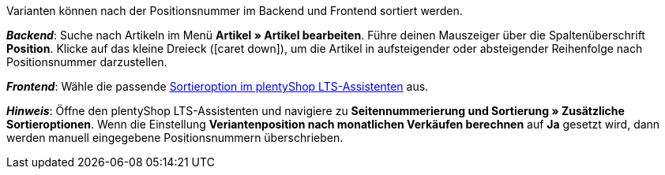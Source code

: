 ifdef::manual[]
Gib eine Positionsnummer für die Variante ein.
endif::manual[]

ifdef::import[]
Gib eine Positionsnummer für die Variante in die CSV-Datei ein.

*_Standardwert_*: Kein Standardwert

*_Zulässige Importwerte_*: Numerisch

Das Ergebnis des Imports findest du im Backend im Menü: <<artikel/artikel-verwalten#190, Artikel » Artikel bearbeiten » [Variante öffnen] » Tab: Einstellungen » Bereich: Grundeinstellungen » Eingabefeld: Position>>
endif::import[]

ifdef::export,catalogue[]
Die Positionsnummer der Variante.

Entspricht der Option im Menü: <<artikel/artikel-verwalten#190, Artikel » Artikel bearbeiten » [Variante öffnen] » Tab: Einstellungen » Bereich: Grundeinstellungen » Eingabefeld: Position>>
endif::export,catalogue[]

Varianten können nach der Positionsnummer im Backend und Frontend sortiert werden.

*_Backend_*: Suche nach Artikeln im Menü *Artikel » Artikel bearbeiten*.
Führe deinen Mauszeiger über die Spaltenüberschrift *Position*.
Klicke auf das kleine Dreieck (icon:caret-down[role="darkGrey"]), um die Artikel in aufsteigender oder absteigender Reihenfolge nach Positionsnummer darzustellen.

*_Frontend_*: Wähle die passende xref:willkommen:schnelleinstieg-webshop.adoc#120[Sortieroption im plentyShop LTS-Assistenten] aus.

*_Hinweis_*:
Öffne den plentyShop LTS-Assistenten und navigiere zu *Seitennummerierung und Sortierung » Zusätzliche Sortieroptionen*.
Wenn die Einstellung *Veriantenposition nach monatlichen Verkäufen berechnen* auf *Ja* gesetzt wird, dann werden manuell eingegebene Positionsnummern überschrieben.
